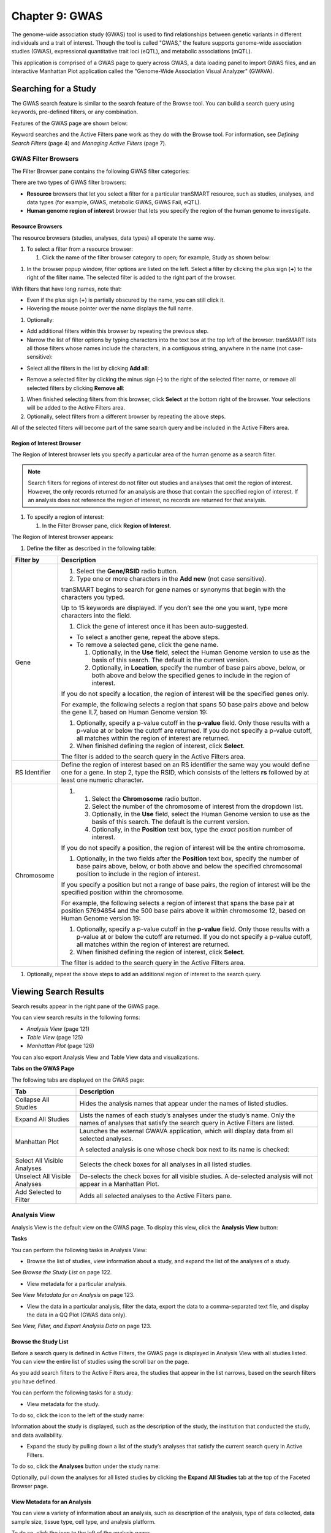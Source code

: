Chapter 9: GWAS
===============

The genome-wide association study (GWAS) tool is used to find
relationships between genetic variants in different individuals and a
trait of interest. Though the tool is called "GWAS," the feature
supports genome-wide association studies (GWAS), expressional
quantitative trait loci (eQTL), and metabolic associations (mQTL).

This application is comprised of a GWAS page to query across GWAS, a
data loading panel to import GWAS files, and an interactive Manhattan
Plot application called the "Genome-Wide Association Visual Analyzer"
(GWAVA).

Searching for a Study
---------------------

The GWAS search feature is similar to the search feature of the Browse
tool. You can build a search query using keywords, pre-defined filters,
or any combination.

Features of the GWAS page are shown below:

|image200|

Keyword searches and the Active Filters pane work as they do with the
Browse tool. For information, see *Defining Search Filters* (page 4) and
*Managing Active Filters* (page 7).

GWAS Filter Browsers
~~~~~~~~~~~~~~~~~~~~

The Filter Browser pane contains the following GWAS filter categories:

|image201|

There are two types of GWAS filter browsers:

-  **Resource** browsers that let you select a filter for a particular
   tranSMART resource, such as studies, analyses, and data types (for
   example, GWAS, metabolic GWAS, GWAS Fail, eQTL).

-  **Human genome region of interest** browser that lets you specify the
   region of the human genome to investigate.

Resource Browsers
^^^^^^^^^^^^^^^^^

The resource browsers (studies, analyses, data types) all operate the
same way.

#. To select a filter from a resource browser:

   1. Click the name of the filter browser category to open; for
      example, Study as shown below:

|image202|

1. In the browser popup window, filter options are listed on the left.
   Select a filter by clicking the plus sign (**+**) to the right of the
   filter name. The selected filter is added to the right part of the
   browser.

|image203|

With filters that have long names, note that:

-  Even if the plus sign (**+**) is partially obscured by the name, you
   can still click it.

-  Hovering the mouse pointer over the name displays the full name.

1. Optionally:

-  Add additional filters within this browser by repeating the previous
   step.

-  Narrow the list of filter options by typing characters into the text
   box at the top left of the browser. tranSMART lists all those filters
   whose names include the characters, in a contiguous string, anywhere
   in the name (not case-sensitive):

|image204|

-  Select all the filters in the list by clicking **Add all**:

|image205|

-  Remove a selected filter by clicking the minus sign (**–**) to the
   right of the selected filter name, or remove all selected filters by
   clicking **Remove all**:

|image206|

1. When finished selecting filters from this browser, click **Select**
   at the bottom right of the browser. Your selections will be added to
   the Active Filters area.

2. Optionally, select filters from a different browser by repeating the
   above steps.

All of the selected filters will become part of the same search query
and be included in the Active Filters area.

Region of Interest Browser
^^^^^^^^^^^^^^^^^^^^^^^^^^

The Region of Interest browser lets you specify a particular area of the
human genome as a search filter.

.. note::
    Search filters for regions of interest do not filter out studies and 
    analyses that omit the region of interest. However, the only records 
    returned for an analysis are those that contain the specified region 
    of interest. If an analysis does not reference the region of 
    interest, no records are returned for that analysis.

#. To specify a region of interest:

   1. In the Filter Browser pane, click **Region of Interest**.

The Region of Interest browser appears:

|image208|

1. Define the filter as described in the following table:

+-----------------+--------------------------------------------------------------------------------------------------------------------------------------------------------------------------------------------------------------------------------------------+
| Filter by       | Description                                                                                                                                                                                                                                |
+=================+============================================================================================================================================================================================================================================+
| Gene            | 1. Select the **Gene/RSID** radio button.                                                                                                                                                                                                  |
|                 |                                                                                                                                                                                                                                            |
|                 | 2. Type one or more characters in the **Add new** (not case sensitive).                                                                                                                                                                    |
|                 |                                                                                                                                                                                                                                            |
|                 | tranSMART begins to search for gene names or synonyms that begin with the characters you typed.                                                                                                                                            |
|                 |                                                                                                                                                                                                                                            |
|                 | Up to 15 keywords are displayed. If you don’t see the one you want, type more characters into the field.                                                                                                                                   |
|                 |                                                                                                                                                                                                                                            |
|                 | 1. Click the gene of interest once it has been auto-suggested.                                                                                                                                                                             |
|                 |                                                                                                                                                                                                                                            |
|                 | -  To select a another gene, repeat the above steps.                                                                                                                                                                                       |
|                 |                                                                                                                                                                                                                                            |
|                 | -  To remove a selected gene, click the gene name.                                                                                                                                                                                         |
|                 |                                                                                                                                                                                                                                            |
|                 |    1. Optionally, in the **Use** field, select the Human Genome version to use as the basis of this search. The default is the current version.                                                                                            |
|                 |                                                                                                                                                                                                                                            |
|                 |    2. Optionally, in **Location**, specify the number of base pairs above, below, or both above and below the specified genes to include in the region of interest.                                                                        |
|                 |                                                                                                                                                                                                                                            |
|                 | If you do not specify a location, the region of interest will be the specified genes only.                                                                                                                                                 |
|                 |                                                                                                                                                                                                                                            |
|                 | For example, the following selects a region that spans 50 base pairs above and below the gene IL7, based on Human Genome version 19:                                                                                                       |
|                 |                                                                                                                                                                                                                                            |
|                 | |image209|                                                                                                                                                                                                                                 |
|                 |                                                                                                                                                                                                                                            |
|                 | 1. Optionally, specify a p-value cutoff in the **p-value** field. Only those results with a p-value at or below the cutoff are returned. If you do not specify a p-value cutoff, all matches within the region of interest are returned.   |
|                 |                                                                                                                                                                                                                                            |
|                 | 2. When finished defining the region of interest, click **Select**.                                                                                                                                                                        |
|                 |                                                                                                                                                                                                                                            |
|                 | The filter is added to the search query in the Active Filters area.                                                                                                                                                                        |
+-----------------+--------------------------------------------------------------------------------------------------------------------------------------------------------------------------------------------------------------------------------------------+
| RS Identifier   | Define the region of interest based on an RS identifier the same way you would define one for a gene. In step 2, type the RSID, which consists of the letters **rs** followed by at least one numeric character.                           |
+-----------------+--------------------------------------------------------------------------------------------------------------------------------------------------------------------------------------------------------------------------------------------+
| Chromosome      | #.                                                                                                                                                                                                                                         |
|                 |                                                                                                                                                                                                                                            |
|                 |    1. Select the **Chromosome** radio button.                                                                                                                                                                                              |
|                 |                                                                                                                                                                                                                                            |
|                 |    2. Select the number of the chromosome of interest from the dropdown list.                                                                                                                                                              |
|                 |                                                                                                                                                                                                                                            |
|                 |    3. Optionally, in the **Use** field, select the Human Genome version to use as the basis of this search. The default is the current version.                                                                                            |
|                 |                                                                                                                                                                                                                                            |
|                 |    4. Optionally, in the **Position** text box, type the *exact* position number of interest.                                                                                                                                              |
|                 |                                                                                                                                                                                                                                            |
|                 | If you do not specify a position, the region of interest will be the entire chromosome.                                                                                                                                                    |
|                 |                                                                                                                                                                                                                                            |
|                 | 1. Optionally, in the two fields after the **Position** text box, specify the number of base pairs above, below, or both above and below the specified chromosomal position to include in the region of interest.                          |
|                 |                                                                                                                                                                                                                                            |
|                 | If you specify a position but not a range of base pairs, the region of interest will be the specified position within the chromosome.                                                                                                      |
|                 |                                                                                                                                                                                                                                            |
|                 | For example, the following selects a region of interest that spans the base pair at position 57694854 and the 500 base pairs above it within chromosome 12, based on Human Genome version 19:                                              |
|                 |                                                                                                                                                                                                                                            |
|                 | |image210|                                                                                                                                                                                                                                 |
|                 |                                                                                                                                                                                                                                            |
|                 | 1. Optionally, specify a p-value cutoff in the **p-value** field. Only those results with a p-value at or below the cutoff are returned. If you do not specify a p-value cutoff, all matches within the region of interest are returned.   |
|                 |                                                                                                                                                                                                                                            |
|                 | 2. When finished defining the region of interest, click **Select**.                                                                                                                                                                        |
|                 |                                                                                                                                                                                                                                            |
|                 | The filter is added to the search query in the Active Filters area.                                                                                                                                                                        |
+-----------------+--------------------------------------------------------------------------------------------------------------------------------------------------------------------------------------------------------------------------------------------+

1. Optionally, repeat the above steps to add an additional region of
   interest to the search query.

Viewing Search Results
----------------------

Search results appear in the right pane of the GWAS page.

You can view search results in the following forms:

-  *Analysis View* (page 121)

-  *Table View* (page 125)

-  *Manhattan Plot* (page 126)

You can also export Analysis View and Table View data and
visualizations.

**Tabs on the GWAS Page**

The following tabs are displayed on the GWAS page:

+---------------------------------+-----------------------------------------------------------------------------------------------------------------------------------------------------------+
| Tab                             | Description                                                                                                                                               |
+=================================+===========================================================================================================================================================+
| Collapse All Studies            | Hides the analysis names that appear under the names of listed studies.                                                                                   |
+---------------------------------+-----------------------------------------------------------------------------------------------------------------------------------------------------------+
| Expand All Studies              | Lists the names of each study’s analyses under the study’s name. Only the names of analyses that satisfy the search query in Active Filters are listed.   |
+---------------------------------+-----------------------------------------------------------------------------------------------------------------------------------------------------------+
| Manhattan Plot                  | Launches the external GWAVA application, which will display data from all selected analyses.                                                              |
|                                 |                                                                                                                                                           |
|                                 | A selected analysis is one whose check box next to its name is checked:                                                                                   |
|                                 |                                                                                                                                                           |
|                                 | |image211|                                                                                                                                                |
+---------------------------------+-----------------------------------------------------------------------------------------------------------------------------------------------------------+
| Select All Visible Analyses     | Selects the check boxes for all analyses in all listed studies.                                                                                           |
+---------------------------------+-----------------------------------------------------------------------------------------------------------------------------------------------------------+
| Unselect All Visible Analyses   | De-selects the check boxes for all visible studies. A de-selected analysis will not appear in a Manhattan Plot.                                           |
+---------------------------------+-----------------------------------------------------------------------------------------------------------------------------------------------------------+
| Add Selected to Filter          | Adds all selected analyses to the Active Filters pane.                                                                                                    |
+---------------------------------+-----------------------------------------------------------------------------------------------------------------------------------------------------------+

Analysis View
~~~~~~~~~~~~~

Analysis View is the default view on the GWAS page. To display this
view, click the **Analysis View** button:

|image212|

**Tasks**

You can perform the following tasks in Analysis View:

-  Browse the list of studies, view information about a study, and
   expand the list of the analyses of a study.

See *Browse the Study List* on page 122.

-  View metadata for a particular analysis.

See *View Metadata for an Analysis* on page 123.

-  View the data in a particular analysis, filter the data, export the
   data to a comma-separated text file, and display the data in a QQ
   Plot (GWAS data only).

See *View, Filter, and Export Analysis Data* on page 123.

Browse the Study List
^^^^^^^^^^^^^^^^^^^^^

Before a search query is defined in Active Filters, the GWAS page is
displayed in Analysis View with all studies listed. You can view the
entire list of studies using the scroll bar on the page.

As you add search filters to the Active Filters area, the studies that
appear in the list narrows, based on the search filters you have
defined.

You can perform the following tasks for a study:

-  View metadata for the study.

To do so, click the icon to the left of the study name:

|image213|

Information about the study is displayed, such as the description of the
study, the institution that conducted the study, and data availability.

-  Expand the study by pulling down a list of the study’s analyses that
   satisfy the current search query in Active Filters.

To do so, click the **Analyses** button under the study name:

|image214|

Optionally, pull down the analyses for all listed studies by clicking
the **Expand All Studies** tab at the top of the Faceted Browser page.

View Metadata for an Analysis
^^^^^^^^^^^^^^^^^^^^^^^^^^^^^

You can view a variety of information about an analysis, such as
description of the analysis, type of data collected, data sample size,
tissue type, cell type, and analysis platform.

To do so, click the icon to the left of the analysis name:

|image215|

View, Filter, and Export Analysis Data
^^^^^^^^^^^^^^^^^^^^^^^^^^^^^^^^^^^^^^

This section describes how to:

-  Display the data for a particular analysis of a study.

-  Filter the data according to p-value and/or search keyword.

-  Export the data to a comma-separated text file.

-  Display the data as a QQ Plot.

Typically, before you view analysis data, you will define a search query
to narrow the lists of studies and analyses that appear in Analysis
View.

.. note::
	 To upload analysis data for a study, see Chapter 10: *Data Upload*.   

#. To view analysis data, and optionally filter and export the data:

   1. In Analysis View, navigate to the study that contains the
      analysis.

   2. Click the **Analyses** button under the study name to expand the
      list of analyses for the study.

A list appears containing the study’s analyses:

|image217|

1. Click the name of the analysis of interest.

The rows of analysis data appear below the analysis name:

|image218|

1. Optionally, filter the data results through one or both of the
   following methods and then click \ **OK** (do not press Enter or
   Return):

-  Specify a p-value in the **P-value cutoff** field.

Only those rows whose **p-value** column contains a p-value at or below
the specified p-value are returned.

Setting **P-value-cutoff** to **0.0** disables the p-value filter.

-  Specify a search keyword in the **Search** field. All data columns
   are searchable.

1. Optionally, click **Export as CSV** to export the filtered data to a
   comma-separated text file.

2. Optionally, click **QQ Plot** to display the filtered data in a QQ
   Plot. To export the image, click **Export as PNG**.

Table View
~~~~~~~~~~

Table View lets you perform the following tasks:

-  View analysis data from multiple analyses in a single table.

-  Filter the rows of analysis data by p-value and/or a search keyword.

-  Export the analysis data to a comma-separated text file.

.. note::
	 The contents of Table View are determined by the filters in the Active Filters area. Selecting an individual analysis by checking the check box next to the analysis name in Analysis View will not cause the analysis to be included in Table View.   

#. To view analysis data in Table View:

   1. Define search filters that will retrieve the records you want to
      view.

.. note::
	 Be sure to filter your search as narrowly as possible. Not only will this result in a table that contains only the most pertinent data, but it will reduce the time required to retrieve and display the data.   

1. Click the **Table View** button:

|image221|

1. Optionally, filter the data results through one or both of the
   following methods and then click \ **OK** (do not press Enter or
   Return):

-  Specify a p-value in the **P-value cutoff** field.

Only those rows whose **p-value** column contains a p-value at or below
the specified p-value are returned.

Setting **P-value-cutoff** to **0.0** disables the p-value filter.

-  Specify a search keyword in the **Search** field. All data columns
   are searchable.

.. note::
	 Setting a p-value or search keyword in Analysis View for a particular analysis will not filter the data that appears in Table View. To filter Table View records by these parameters, you must define the filters in Table View itself.   

1. Optionally, click **Export as CSV** to export the filtered data to a
   comma-separated text file.

|image223|

Manhattan Plot
~~~~~~~~~~~~~~

You can view GWAS data from selected analyses in a Manhattan Plot.
Manhattan Plots are generated by the Genome-Wide Association Visual
Analyzer (GWAVA) application.

The GWAVA application lists all GWAS analyses for selection. GWAVA can
run and display multiple analyses at the same time on the same Manhattan
Plot.

Only standard GWAS data can be viewed in GWAVA. eQTL and mQTL data are
not supported.

Alternatively, GWAVA can be launched and used as a separate application
independent of the tranSMART user interface

#. To display analysis data in a Manhattan Plot:

   1. Optionally, define search filters using the keyword search and
      Filter Browser features.

Doing so will reduce the number of studies and analyses that you will
need to browse through in Analysis View when selecting the analyses to
include in the Manhattan Plot.

.. note::
	 If you define any gene or gene signature filters, those genes will appear in the GWAVA Gene Model Selection window.   

1. In Analysis View, do one of the following:

-  Select the check box next to each analysis whose data will be
   included in the Manhattan Plot:

|image225|

At least one analysis must be selected.

-  Click the **Select All Visible Analyses** tab to select all analyses
   for all listed studies.

|image226|

1. Click the **Manhattan Plot** tab.

2. In the Manhattan Plot Options dialog box, select the human genome
   version to use as the basis for the selected data, and optionally,
   specify a p-value cutoff:

|image227|

If you specify a p-value cutoff, the only data included in the Manhattan
Plot will be from records containing the specified p-value or below.

1. Click **Plot**.

The GWAVA application opens.

1. In the GWAVA window, select the analysis or analyses of interest from
   the left and click the **Include** button. The selected items are
   moved into the panel on the right:

   |image228|

2. Enter a list of genes or RSIDs (one or more):

|image229|

1. Click the **Retrieve Data** button at the bottom to begin running the
   analysis/analyses.

   |image230|

2. Once the job status moves from Working to Success, the job is
   complete.

   |image231|

3. From the GWAVA Gene Model Selection window, select the completed
   analysis/analyses and click the **Colored Plot** button.

   |image232|

4. The Manhattan Plot is displayed in the Results tab of the GWAVA
   window:

|image233|

1. Optionally, manipulate the image using the features on the bottom of
   the window or by directly highlighting the plot itself. For example,
   the recombination rate can optionally be displayed, the plot can be
   zoomed in and out on the chromosomal range, and horizontal lines can
   be added to the plot as needed.

   |image234|

2. To export, click the **Capture > Save plot to file** menu option.

.. |image200| image:: media/image151.png
   :width: 6.89744in
   :height: 2.80208in
.. |image201| image:: media/image152.png
   :width: 2.67708in
   :height: 1.46977in
.. |image202| image:: media/image153.png
   :width: 6.00000in
   :height: 1.46944in
.. |image203| image:: media/image154.png
   :width: 6.00000in
   :height: 2.89936in
.. |image204| image:: media/image155.png
   :width: 3.36416in
   :height: 0.58326in
.. |image205| image:: media/image156.png
   :width: 6.00000in
   :height: 1.25769in
.. |image206| image:: media/image157.png
   :width: 6.00000in
   :height: 1.25769in
.. |image208| image:: media/image158.png
   :width: 4.46528in
   :height: 2.37115in
.. |image209| image:: media/image159.png
   :width: 1.81343in
   :height: 1.33947in
.. |image210| image:: media/image160.png
   :width: 3.08000in
   :height: 0.71000in
.. |image211| image:: media/image161.png
   :width: 3.51000in
   :height: 0.74000in
.. |image212| image:: media/image162.png
   :width: 5.00000in
   :height: 1.67000in
.. |image213| image:: media/image163.png
   :width: 2.17000in
   :height: 0.35000in
.. |image214| image:: media/image164.png
   :width: 2.20000in
   :height: 0.63000in
.. |image215| image:: media/image165.png
   :width: 6.00000in
   :height: 1.43782in
.. |image217| image:: media/image166.png
   :width: 6.00000in
   :height: 1.99679in
.. |image218| image:: media/image167.png
   :width: 6.00000in
   :height: 4.00769in
.. |image221| image:: media/image168.png
   :width: 5.11000in
   :height: 1.53000in
.. |image223| image:: media/image169.png
   :width: 6.00000in
   :height: 3.48462in
.. |image225| image:: media/image161.png
   :width: 3.23000in
   :height: 0.68000in
.. |image226| image:: media/image170.png
   :width: 5.32000in
   :height: 0.29000in
.. |image227| image:: media/image171.png
   :width: 3.54122in
   :height: 1.74978in
.. |image228| image:: media/image172.png
   :width: 6.00000in
   :height: 3.88403in
.. |image229| image:: media/image173.png
   :width: 6.00000in
   :height: 0.83750in
.. |image230| image:: media/image174.png
   :width: 6.00000in
   :height: 0.72083in
.. |image231| image:: media/image175.png
   :width: 6.02292in
   :height: 0.52292in
.. |image232| image:: media/image176.png
   :width: 3.39514in
   :height: 3.86042in
.. |image233| image:: media/image177.png
   :width: 5.66279in
   :height: 3.68737in
.. |image234| image:: media/image178.png
   :width: 5.98837in
   :height: 0.89561in